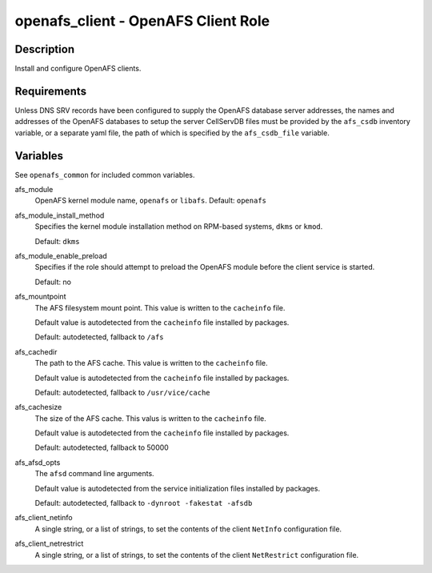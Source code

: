 openafs_client - OpenAFS Client Role
====================================

Description
-----------

Install and configure OpenAFS clients.

Requirements
-------------

Unless DNS SRV records have been configured to supply the OpenAFS database
server addresses, the names and addresses of the OpenAFS databases to setup the
server CellServDB files must be provided by the ``afs_csdb`` inventory variable,
or a separate yaml file, the path of which is specified by the ``afs_csdb_file``
variable.

Variables
---------

See ``openafs_common`` for included common variables.

afs_module
  OpenAFS kernel module name, ``openafs`` or ``libafs``. Default: ``openafs``

afs_module_install_method
  Specifies the kernel module installation method on RPM-based systems, ``dkms`` or
  ``kmod``.

  Default: ``dkms``

afs_module_enable_preload
  Specifies if the role should attempt to preload the OpenAFS module before the
  client service is started.

  Default: no

afs_mountpoint
  The AFS filesystem mount point. This value is written to the ``cacheinfo``
  file.

  Default value is autodetected from the ``cacheinfo`` file installed by
  packages.

  Default: autodetected, fallback to ``/afs``

afs_cachedir
  The path to the AFS cache.  This value is written to the ``cacheinfo`` file.

  Default value is autodetected from the ``cacheinfo`` file installed by
  packages.

  Default: autodetected, fallback to ``/usr/vice/cache``

afs_cachesize
  The size of the AFS cache. This valus is written to the ``cacheinfo`` file.

  Default value is autodetected from the ``cacheinfo`` file installed by
  packages.

  Default: autodetected, fallback to 50000

afs_afsd_opts
  The ``afsd`` command line arguments.

  Default value is autodetected from the service initialization files
  installed by packages.

  Default: autodetected, fallback to ``-dynroot -fakestat -afsdb``

afs_client_netinfo
  A single string, or a list of strings, to set the contents of the client
  ``NetInfo`` configuration file.

afs_client_netrestrict
  A single string, or a list of strings, to set the contents of the client
  ``NetRestrict`` configuration file.
